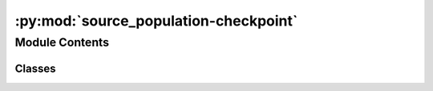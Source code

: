 :py:mod:`source_population-checkpoint`
======================================

.. py:module:: source_population-checkpoint

.. autoapi-nested-parse::

   This module contains the classes to generate source galaxy population model
   and compact binary population model. The compact binary population model
   inherits from the source galaxy population model. The source galaxy population
   model is used to generate the source galaxy population model. The compact binary
   population model is used to generate the compact binary population model.

   ..
       !! processed by numpydoc !!


Module Contents
---------------

Classes
~~~~~~~

.. autoapisummary::

   source_population-checkpoint.SourceGalaxyPopulationModel
   source_population-checkpoint.CompactBinaryPopulation




.. py:class:: SourceGalaxyPopulationModel(z_min=0.0, z_max=10.0, event_type='popI_II', merger_rate_density_fn=None, merger_rate_density_param=None)

   
   Class to generate a population of source galaxies.
   This class is inherited by :class:`~ler.ler.CompactBinaryPopulation` class.


   :Parameters:

       **z_min** : `float`
           Minimum redshift of the source population
           default: 0.

       **z_max** : `float`
           Maximum redshift of the source population
           default: 10.

       **event_type** : `str`
           Type of event to generate
           e.g. 'popI_II', 'BNS', 'popIII', 'primordial', 'popI_II_Madau_Dickinson'
           default: 'popI_II'











   .. rubric:: Examples

   >>> from ler import SourceGalaxyPopulationModel
   >>> pop = SourceGalaxyPopulationModel(z_min=0.0001, z_max=10, event_type = "popI_II")
   >>> zs = pop.sample_source_redshifts(size=1000)
   >>> zs
   array([0.0001, 0.0001, 0.0001, ..., 9.9999, 9.9999, 9.9999])

   Instance Attributes
   ----------
   SourceGalaxyPopulationModel has the following instance attributes:

   +-------------------------------------+----------------------------------+
   | Atrributes                          | Type                             |
   +=====================================+==================================+
   |:attr:`~z_min`                       | `float`                          |
   +-------------------------------------+----------------------------------+
   |:attr:`~z_max`                       | `float`                          |
   +-------------------------------------+----------------------------------+
   |:attr:`~normalization_pdf_z`         | `float`                          |
   +-------------------------------------+----------------------------------+
   |:attr:`~z_to_luminosity_distance`    | `scipy.interpolate.interpolate`  |
   +-------------------------------------+----------------------------------+
   |:attr:`~differential_comoving_volume`| `scipy.interpolate.interpolate`  |
   +-------------------------------------+----------------------------------+

   Instance Methods
   ----------
   SourceGalaxyPopulationModel has the following instance methods:

   +-------------------------------------+----------------------------------+
   | Methods                             | Type                             |
   +=====================================+==================================+
   |:meth:`~create_lookup_table`         | Function to create a lookup      |
   |                                     | table for the differential       |
   |                                     | comoving volume and luminosity   |
   |                                     | distance wrt redshift            |
   +-------------------------------------+----------------------------------+
   |:meth:`~sample_source_redshifts`     | Function to sample source        |
   |                                     | redshifts from the source        |
   |                                     | galaxy population model          |
   +-------------------------------------+----------------------------------+
   |:meth:`~merger_rate_density_popI_II` | Function to compute the merger   |
   |                                     | rate density (PopI/PopII)        |
   +-------------------------------------+----------------------------------+
   |:meth:`~merger_rate_density_popI_II_Madau_Dickinson`                    |
   +-------------------------------------+----------------------------------+
   |                                     | Function to compute the          |
   |                                     | merger rate density (PopI/PopII) |
   |                                     | from Madau & Dickinson (2014)    |
   +-------------------------------------+----------------------------------+
   |:meth:`~merger_rate_density_popIII`  | Function to compute the merger   |
   |                                     | rate density (PopIII)            |
   +-------------------------------------+----------------------------------+
   |:meth:`~merger_rate_density_primordial`                                 |
   +-------------------------------------+----------------------------------+
   |                                     | Function to compute the merger   |
   |                                     | rate density (Primordial)        |
   +-------------------------------------+----------------------------------+



   ..
       !! processed by numpydoc !!
   .. py:attribute:: z_min

      
      ``float``

      Minimum redshift of the source population















      ..
          !! processed by numpydoc !!

   .. py:attribute:: z_max

      
      ``float``

      Maximum redshift of the source population















      ..
          !! processed by numpydoc !!

   .. py:attribute:: normalization_pdf_z

      
      ``float``

      Normalization constant of the pdf p(z)















      ..
          !! processed by numpydoc !!

   .. py:attribute:: z_to_luminosity_distance

      
      ``scipy.interpolate.interpolate``

      Function to convert redshift to luminosity distance















      ..
          !! processed by numpydoc !!

   .. py:attribute:: differential_comoving_volume

      
      ``scipy.interpolate.interpolate``

      Function to calculate the differential comoving volume















      ..
          !! processed by numpydoc !!

   .. py:method:: create_lookup_table(z_min, z_max)

      
      Function to create a lookup table for the differential comoving volume
      and luminosity distance wrt redshift.


      :Parameters:

          **z_min** : `float`
              Minimum redshift of the source population

          **z_max** : `float`
              Maximum redshift of the source population












      :Attributes:

          **z_to_luminosity_distance** : `scipy.interpolate.interpolate`
              Function to convert redshift to luminosity distance

          **differential_comoving_volume** : `scipy.interpolate.interpolate`
              Function to calculate the differential comoving volume


      ..
          !! processed by numpydoc !!

   .. py:method:: sample_source_redshifts(size=1000, z_min=0.0, z_max=10.0)

      
      Function to sample source redshifts from the source galaxy population
      model


      :Parameters:

          **size** : `int`
              Number of samples to draw

          **z_min** : `float`
              Minimum redshift of the source population

          **z_max** : `float`
              Maximum redshift of the source population

      :Returns:

          **zs** : `array`
              Array of sampled redshifts










      .. rubric:: Examples

      >>> from ler import SourceGalaxyPopulationModel
      >>> pop = SourceGalaxyPopulationModel(z_min=0.0001, z_max=10, event_type = "popI_II")
      >>> zs = pop.sample_source_redshifts(size=1000)
      >>> zs
      array([0.0001, 0.0001, 0.0001, ..., 9.9999, 9.9999, 9.9999])



      ..
          !! processed by numpydoc !!

   .. py:method:: merger_rate_density_popI_II(zs, R0=23.9 * 1e-09, b2=1.6, b3=2.0, b4=30)

      
      Function to compute the merger rate density (PopI/PopII)


      :Parameters:

          **zs** : `float`
              Source redshifts

          **R0** : `float`
              Normalization constant
              default: 23.9*1e-9 Mpc^-3 yr^-1

          **b2** : `float`
              Fitting paramters
              default: 1.6

          **b3** : `float`
              Fitting paramters
              default: 2.0

          **b4** : `float`
              Fitting paramters
              default: 30

      :Returns:

          **rate_density** : `float`
              merger rate density










      .. rubric:: Examples

      >>> from ler import SourceGalaxyPopulationModel
      >>> pop = SourceGalaxyPopulationModel(z_min=0.0001, z_max=10, event_type = "popI_II")
      >>> rate_density = pop.merger_rate_density_popI_II(zs=0.1)
      >>> rate_density
      2.7848018586883885e-08



      ..
          !! processed by numpydoc !!

   .. py:method:: merger_rate_density_popI_II_Madau_Dickinson(zs, af=2.7, bf=5.6, cf=1.9)

      
      Function to compute the unormalized merger rate density (PopI/PopII) from Madau & Dickinson (2014)


      :Parameters:

          **zs** : `float`
              Source redshifts

          **af** : `float`
              Fitting paramters
              default: 2.7

          **bf** : `float`
              Fitting paramters
              default: 5.6

          **cf** : `float`
              Fitting paramters
              default: 1.9

      :Returns:

          **rate_density** : `float`
              merger rate density










      .. rubric:: Examples

      >>> from ler import SourceGalaxyPopulationModel
      >>> pop = SourceGalaxyPopulationModel(z_min=0.0001, z_max=10, event_type = "popI_II_Madau_Dickinson")
      >>> rate_density = pop.merger_rate_density_popI_II_Madau_Dickinson(zs=0.1)
      >>> rate_density
      1.2355851838964846



      ..
          !! processed by numpydoc !!

   .. py:method:: merger_rate_density_popIII(zs, aIII=0.66, bIII=0.3, zIII=11.6)

      
      Function to compute the unnormalized merger rate density (PopIII)


      :Parameters:

          **zs** : `float`
              Source redshifts

          **aIII** : `float`
              Fitting paramters
              default: 0.66

          **bIII** : `float`
              Fitting paramters
              default: 0.3

          **zIII** : `float`
              Fitting paramters
              default: 11.6

      :Returns:

          **rate_density** : `float`
              merger rate density










      .. rubric:: Examples

      >>> from ler import SourceGalaxyPopulationModel
      >>> pop = SourceGalaxyPopulationModel(z_min=0.0001, z_max=10, event_type = "popIII")
      >>> rate_density = pop.merger_rate_density_popIII(zs=0.1)
      >>> rate_density
      0.00010000000000000002



      ..
          !! processed by numpydoc !!

   .. py:method:: merger_rate_density_primordial(zs, t0=13.786885302009708)

      
      Function to compute the merger rate density (Primordial)


      :Parameters:

          **zs** : `float`
              Source redshifts

          **t0** : `float`
              Present ge of the Universe in Gyr
              default: 13.786885302009708

      :Returns:

          **rate_density** : `float`
              merger rate density










      .. rubric:: Examples

      >>> from ler import SourceGalaxyPopulationModel
      >>> pop = SourceGalaxyPopulationModel(z_min=0.0001, z_max=10, event_type = "primordial")
      >>> rate_density = pop.merger_rate_density_primordial(zs=0.1)
      >>> rate_density
      0.00010000000000000002



      ..
          !! processed by numpydoc !!


.. py:class:: CompactBinaryPopulation(z_min=0.0001, z_max=10, m_min=4.59, m_max=86.22, event_type='popI_II', merger_rate_density_fn=None, merger_rate_density_param=None, src_model_params=None)

   Bases: :py:obj:`SourceGalaxyPopulationModel`

   
   Class to generate a population of compact binaries. Inherits from :class:`~ler.ler.SourceGalaxyPopulationModel` class.


   :Parameters:

       **z_min** : `float`
           Minimum redshift of the source population

       **z_max** : `float`
           Maximum redshift of the source population

       **m_min** : `float`
           Minimum mass of the BBHs

       **m_max** : `float`
           Maximum mass of the BBHs

       **event_type** : `str`
           Type of event to generate.
           e.g. 'popI_II', 'BNS', 'popIII', 'primordial', 'popI_II_Madau_Dickinson'

       **src_model_params** : `dict`
           Dictionary of model parameters.
           e.g. for popI_II: {'alpha': 3.63, 'beta': 1.26, 'delta_m': 4.82, 'mmin': 4.59, 'mmax': 86.22, 'lambda_peak': 0.08, 'mu_g': 33.07, 'sigma_g': 5.69}











   .. rubric:: Examples

   >>> from ler import CompactBinaryPopulation
   >>> pop = CompactBinaryPopulation(z_min=0.0001, z_max=10, m_min=4.59, m_max=86.22, event_type = "popI_II")
   >>> gw_parameters = pop.sample_gw_parameters(nsamples=1000)
   >>> gw_parameters.keys()
   dict_keys(['mass_1', 'mass_2', 'mass_1_source', 'mass_2_source', 'zs', 'luminosity_distance', 'iota', 'psi', 'phase', 'geocent_time', 'ra', 'dec', 'a_1', 'a_2', 'tilt_1', 'tilt_2', 'phi_12', 'phi_jl'])

   Instance Attributes
   ----------
   CompactBinaryPopulation has the following instance attributes:

   +-------------------------------------+----------------------------------+
   | Atrributes                          | Type                             |
   +=====================================+==================================+
   |:attr:`~z_min`                       | `float`                          |
   +-------------------------------------+----------------------------------+
   |:attr:`~z_max`                       | `float`                          |
   +-------------------------------------+----------------------------------+
   |:attr:`~m_min`                       | `float`                          |
   +-------------------------------------+----------------------------------+
   |:attr:`~m_max`                       | `float`                          |
   +-------------------------------------+----------------------------------+
   |:attr:`~event_type`                  | `str`                            |
   +-------------------------------------+----------------------------------+
   |:attr:`~src_model_params`                  | `dict`                           |
   +-------------------------------------+----------------------------------+

   Instance Methods
   ----------
   CompactBinaryPopulation has the following instance methods:

   +-------------------------------------+----------------------------------+
   | Methods                             | Type                             |
   +=====================================+==================================+
   |:meth:`~sample_gw_parameters`        | Function for sampling GW         |
   |                                     | parameters from the source       |
   |                                     | galaxy population model          |
   +-------------------------------------+----------------------------------+
   |:meth:`~binary_masses_popI_II`       | Function to calculate source     |
   |                                     | mass1 and mass2 with             |
   |                                     | PowerLaw+PEAK model              |
   +-------------------------------------+----------------------------------+
   |:meth:`~binary_masses_popIII`        | Function to calculate source     |
   |                                     | mass1 and mass2 with pop III     |
   |                                     | origin                           |
   +-------------------------------------+----------------------------------+
   |:meth:`~binary_masses_primordial`    | Function to calculate source     |
   |                                     | mass1 and mass2 for primordial   |
   |                                     | BBHs                             |
   +-------------------------------------+----------------------------------+
   |:meth:`~binary_masses_BNS`           | Function to calculate source     |
   |                                     | mass1 and mass2 of BNS           |
   +-------------------------------------+----------------------------------+
   |:meth:`~mass_ratio`                  | Function to calculate mass ratio |
   +-------------------------------------+----------------------------------+



   ..
       !! processed by numpydoc !!
   .. py:attribute:: z_min

      
      ``float``

      Minimum redshift of the source population















      ..
          !! processed by numpydoc !!

   .. py:attribute:: z_max

      
      ``float``

      Maximum redshift of the source population















      ..
          !! processed by numpydoc !!

   .. py:attribute:: m_min

      
      ``float``

      Minimum mass of the BBHs















      ..
          !! processed by numpydoc !!

   .. py:attribute:: m_max

      
      ``float``

      Maximum mass of the BBHs















      ..
          !! processed by numpydoc !!

   .. py:attribute:: event_type

      
      ``str``

      Type of event to generate.

      e.g. 'popI_II', 'BNS', 'popIII', 'primordial', 'popI_II_Madau_Dickinson'















      ..
          !! processed by numpydoc !!

   .. py:attribute:: src_model_params

      
      ``dict``

      Dictionary of model parameters.

      e.g. for popI_II: {'alpha': 3.63, 'beta': 1.26, 'delta_m': 4.82, 'mmin': 4.59, 'mmax': 86.22, 'lambda_peak': 0.08, 'mu_g': 33.07, 'sigma_g': 5.69}

      for popI_II_Madau_Dickinson: {'alpha': 3.63, 'beta': 1.26, 'delta_m': 4.82, 'mmin': 4.59, 'mmax': 86.22, 'lambda_peak': 0.08, 'mu_g': 33.07, 'sigma_g': 5.69}

      for popIII: None

      for primordial: {'Mc':30.,'sigma':0.3,'beta':1.1}

      for BNS: None












      .. rubric:: Examples

      >>> from ler import CompactBinaryPopulation
      >>> pop = CompactBinaryPopulation(z_min=0.0001, z_max=10, m_min=4.59, m_max=86.22, event_type = "popI_II")
      >>> method_list = [method for method in dir(pop) if method.startswith('__') is False]
      >>> print(method_list)
      ['create_lookup_table', 'differential_comoving_volume', 'merger_rate_density', 'merger_rate_density_popIII', 'merger_rate_density_popI_II', 'merger_rate_density_popI_II_Madau_Dickinson', 'merger_rate_density_primordial', 'normalization_pdf_z', 'sample_source_redshifts', 'z_max', 'z_min', 'z_to_luminosity_distance']



      ..
          !! processed by numpydoc !!

   .. py:method:: sample_gw_parameters(nsamples=1000, verbose=False, **kwargs)

      
      Function to sample BBH parameters from the source galaxy population
      model


      :Parameters:

          **nsamples** : `int`
              Number of samples to draw

          **kwargs** : `dict`
              Keyword arguments to pass in parameter values
              e.g. zs = np.array([0.1,0.2,0.3])

      :Returns:

          **gw_parameters** : `dict`
              Dictionary of sampled parameters
              gw_parameters.keys() = ['mass_1', 'mass_2', 'mass_1_source', 'mass_2_source', 'zs', 'luminosity_distance', 'iota', 'psi', 'phase', 'geocent_time', 'ra', 'dec', 'a_1', 'a_2', 'tilt_1', 'tilt_2', 'phi_12', 'phi_jl']










      .. rubric:: Examples

      >>> from ler import CompactBinaryPopulation
      >>> pop = CompactBinaryPopulation(z_min=0.0001, z_max=10, m_min=4.59, m_max=86.22, event_type = "popI_II")
      >>> gw_parameters = pop.sample_gw_parameters(nsamples=1000)
      >>> gw_parameters.keys()
      dict_keys(['mass_1', 'mass_2', 'mass_1_source', 'mass_2_source', 'zs', 'luminosity_distance', 'iota', 'psi', 'phase', 'geocent_time', 'ra', 'dec', 'a_1', 'a_2', 'tilt_1', 'tilt_2', 'phi_12', 'phi_jl'])



      ..
          !! processed by numpydoc !!

   .. py:method:: binary_masses_popI_II(size, alpha=3.63, beta=1.26, delta_m=4.82, mmin=4.59, mmax=86.22, lambda_peak=0.08, mu_g=33.07, sigma_g=5.69)

      
      Function to calculate source mass1 and mass2 with PowerLaw+PEAK model


      :Parameters:

          **size** : `int`
              Number of samples to draw

          **src_model_params** : `dict`
              Dictionary of model parameters
              e.g. {'alpha': 3.63, 'beta': 1.26, 'delta_m': 4.82, 'mmin': 4.59, 'mmax': 86.22, 'lambda_peak': 0.08, 'mu_g': 33.07, 'sigma_g': 5.69}

      :Returns:

          **mass_1_source** : `array`
              Array of mass1 in source frame

          **mass_2_source** : `array`
              Array of mass2 in source frame










      .. rubric:: Examples

      >>> from ler import CompactBinaryPopulation
      >>> pop = CompactBinaryPopulation(z_min=0.0001, z_max=10, m_min=4.59, m_max=86.22, event_type = "popI_II")
      >>> src_model_params = {'alpha': 3.63, 'beta': 1.26, 'delta_m': 4.82, 'mmin': 4.59, 'mmax': 86.22, 'lambda_peak': 0.08, 'mu_g': 33.07, 'sigma_g': 5.69}
      >>> mass_1_source, mass_2_source = pop.binary_masses_popI_II(size=1000, src_model_params=src_model_params)



      ..
          !! processed by numpydoc !!

   .. py:method:: binary_masses_popIII(size)

      
      Function to calculate source mass1 and mass2 with pop III origin


      :Parameters:

          **size** : `int`
              Number of samples to draw

          **src_model_params** : `dict`
              Dictionary of model parameters

      :Returns:

          **mass_1_source** : `array`
              Array of mass1 in source frame

          **mass_2_source** : `array`
              Array of mass2 in source frame










      .. rubric:: Examples

      >>> from ler import CompactBinaryPopulation
      >>> pop = CompactBinaryPopulation(z_min=0.0001, z_max=10, m_min=4.59, m_max=86.22, event_type = "popIII")
      >>> mass_1_source, mass_2_source = pop.binary_masses_popIII(size=1000, src_model_params=None)



      ..
          !! processed by numpydoc !!

   .. py:method:: binary_masses_primordial(size, Mc=30.0, sigma=0.3, beta=1.1)

      
      Function to calculate source mass1 and mass2 for primordial BBHs


      :Parameters:

          **size** : `int`
              Number of samples to draw

          **src_model_params** : `dict`
              Dictionary of model parameters
              e.g. {'Mc':30.,'sigma':0.3,'beta':1.1}

      :Returns:

          **mass_1_source** : `array`
              Array of mass1 in source frame

          **mass_2_source** : `array`
              Array of mass2 in source frame










      .. rubric:: Examples

      >>> from ler import CompactBinaryPopulation
      >>> pop = CompactBinaryPopulation(z_min=0.0001, z_max=10, m_min=4.59, m_max=86.22, event_type = "primordial")
      >>> src_model_params = {'Mc':30.,'sigma':0.3,'beta':1.1}
      >>> mass_1_source, mass_2_source = pop.binary_masses_primordial(size=1000, src_model_params=src_model_params)



      ..
          !! processed by numpydoc !!

   .. py:method:: binary_masses_BNS(size)

      
      Function to calculate source mass1 and mass2 of BNS


      :Parameters:

          **size** : `int`
              Number of samples to draw

          **src_model_params** : `dict`
              Dictionary of model parameters

      :Returns:

          **mass_1_source** : `array`
              Array of mass1 in source frame

          **mass_2_source** : `array`
              Array of mass2 in source frame










      .. rubric:: Examples

      >>> from ler import CompactBinaryPopulation
      >>> pop = CompactBinaryPopulation(z_min=0.0001, z_max=10, m_min=1.0, m_max=3.0, event_type = "BNS")
      >>> mass_1_source, mass_2_source = pop.binary_masses_BNS(size=1000, src_model_params=None)



      ..
          !! processed by numpydoc !!

   .. py:method:: mass_ratio(size, beta=1.1)

      
      Function to calculate mass ratio with power law distribution


      :Parameters:

          **size** : `int`
              Number of samples

          **beta** : `float`
              Power law index

      :Returns:

          **q** : `array`
              Array of mass ratio










      .. rubric:: Examples

      >>> from ler import CompactBinaryPopulation
      >>> pop = CompactBinaryPopulation(z_min=0.0001, z_max=10, m_min=1.0, m_max=3.0, event_type = "BNS")
      >>> q = pop.mass_ratio(size=1000, beta=1.1)



      ..
          !! processed by numpydoc !!


